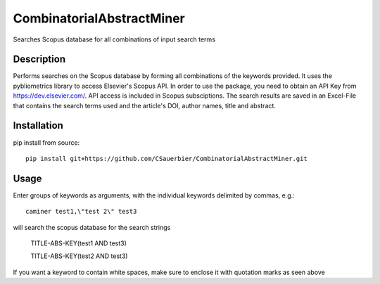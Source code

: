 ========================
CombinatorialAbstractMiner
========================


Searches Scopus database for all combinations of input search terms


Description
===========

Performs searches on the Scopus database by forming all combinations of the keywords provided. It uses the pybliometrics library to access Elsevier's Scopus API.
In order to use the package, you need to obtain an API Key from https://dev.elsevier.com/. API access is included in Scopus subsciptions.
The search results are saved in an Excel-File that contains the search terms used and the article's DOI, author names, title and abstract.

Installation
============

pip install from source::

    pip install git+https://github.com/CSauerbier/CombinatorialAbstractMiner.git


Usage
=====

Enter groups of keywords as arguments, with the individual keywords delimited by commas, e.g.::
    
    caminer test1,\"test 2\" test3

will search the scopus database for the search strings
    
    TITLE-ABS-KEY(test1 AND test3)
    
    TITLE-ABS-KEY(test2 AND test3)

If you want a keyword to contain white spaces, make sure to enclose it with quotation marks as seen above 